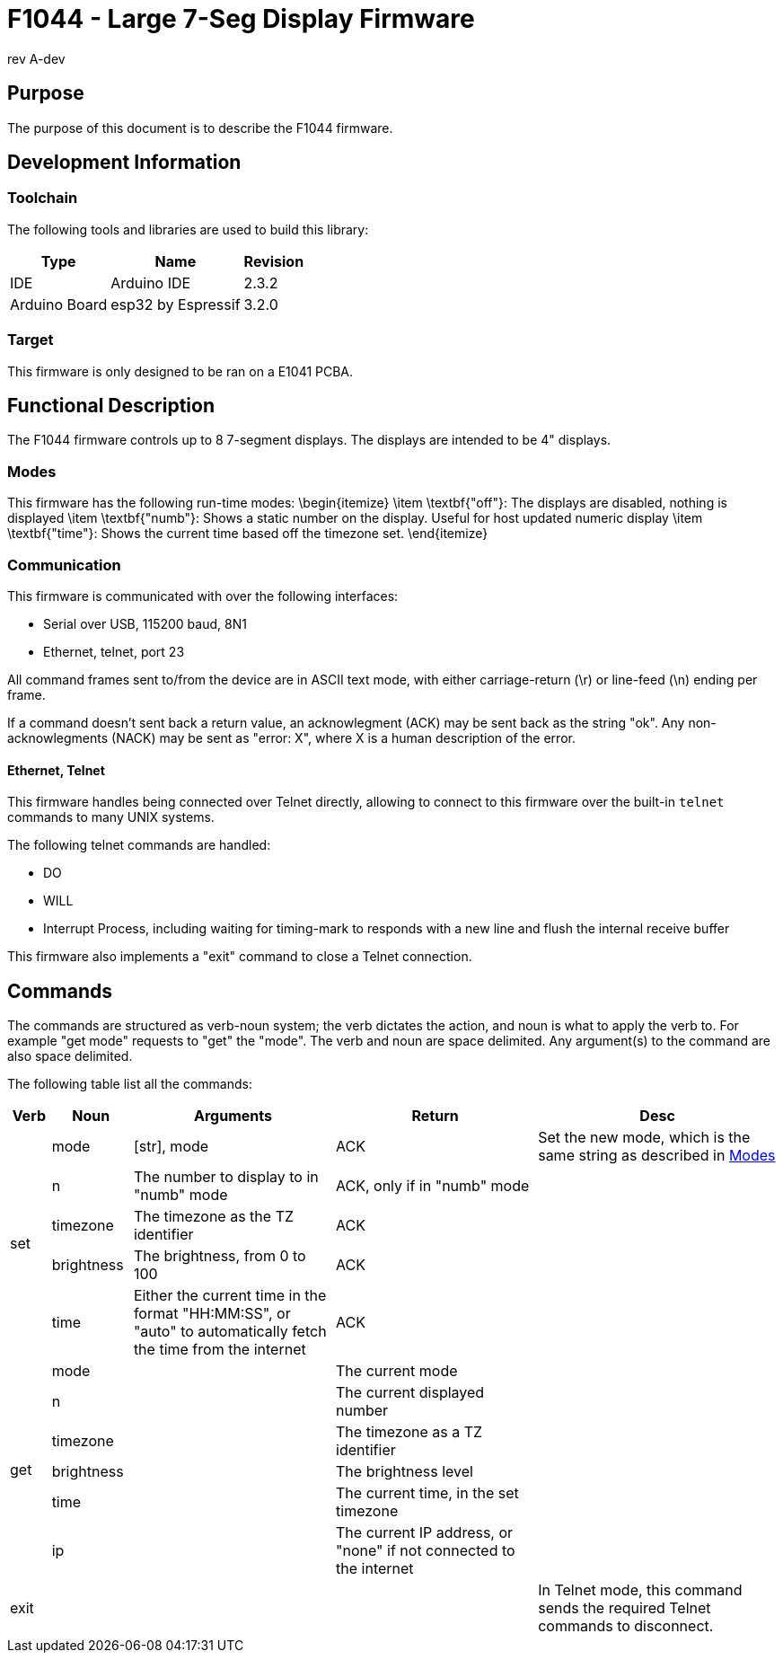 = F1044 - Large 7-Seg Display Firmware
rev A-dev

== Purpose
The purpose of this document is to describe the F1044 firmware.

== Development Information

=== Toolchain
The following tools and libraries are used to build this library:

[%autowidth]
|===
|Type|Name|Revision

|IDE
|Arduino IDE
|2.3.2

|Arduino Board
|esp32 by Espressif
|3.2.0
|===

=== Target
This firmware is only designed to be ran on a E1041 PCBA.

== Functional Description
The F1044 firmware controls up to 8 7-segment displays. The displays are intended to be 4" displays.

=== Modes
This firmware has the following run-time modes:
\begin{itemize}
    \item \textbf{"off"}: The displays are disabled, nothing is displayed
    \item \textbf{"numb"}: Shows a static number on the display. Useful for host updated numeric display
    \item \textbf{"time"}: Shows the current time based off the timezone set.
\end{itemize}

=== Communication
This firmware is communicated with over the following interfaces:

* Serial over USB, 115200 baud, 8N1
* Ethernet, telnet, port 23

All command frames sent to/from the device are in ASCII text mode, with either carriage-return (\r) or line-feed (\n) ending per frame.

If a command doesn't sent back a return value, an acknowlegment (ACK) may be sent back as the string "ok".
Any non-acknowlegments (NACK) may be sent as "error: X", where X is a human description of the error.

==== Ethernet, Telnet
This firmware handles being connected over Telnet directly, allowing to connect to this firmware over the built-in `telnet` commands to many UNIX systems.

The following telnet commands are handled:

* DO
* WILL
* Interrupt Process, including waiting for timing-mark to responds with a new line and flush the internal receive buffer

This firmware also implements a "exit" command to close a Telnet connection.

[page-layout=landscape]
<<<


== Commands
The commands are structured as verb-noun system; the verb dictates the action, and noun is what to apply the verb to. For example "get mode" requests to "get" the "mode".
The verb and noun are space delimited. Any argument(s) to the command are also space delimited.

The following table list all the commands:

// [%autowidth]
[cols="1,2,5,5,6"]
|===
|Verb|Noun|Arguments|Return|Desc

.5+|set
|mode
|[str], mode
|ACK
|Set the new mode, which is the same string as described in <<Modes>>

|n
|The number to display to in "numb" mode
|ACK, only if in "numb" mode
|

|timezone
|The timezone as the TZ identifier
|ACK
|

|brightness
|The brightness, from 0 to 100
|ACK
|

|time
|Either the current time in the format "HH:MM:SS", or "auto" to automatically fetch the time from the internet
|ACK
|

.6+|get
| mode
|
|The current mode
|

|n
|
|The current displayed number
|

|timezone
|
|The timezone as a TZ identifier
|

|brightness
|
|The brightness level
|

|time
|
|The current time, in the set timezone
|

|ip
|
|The current IP address, or "none" if not connected to the internet
|

|exit
|
|
|
|In Telnet mode, this command sends the required Telnet commands to disconnect.
|===
